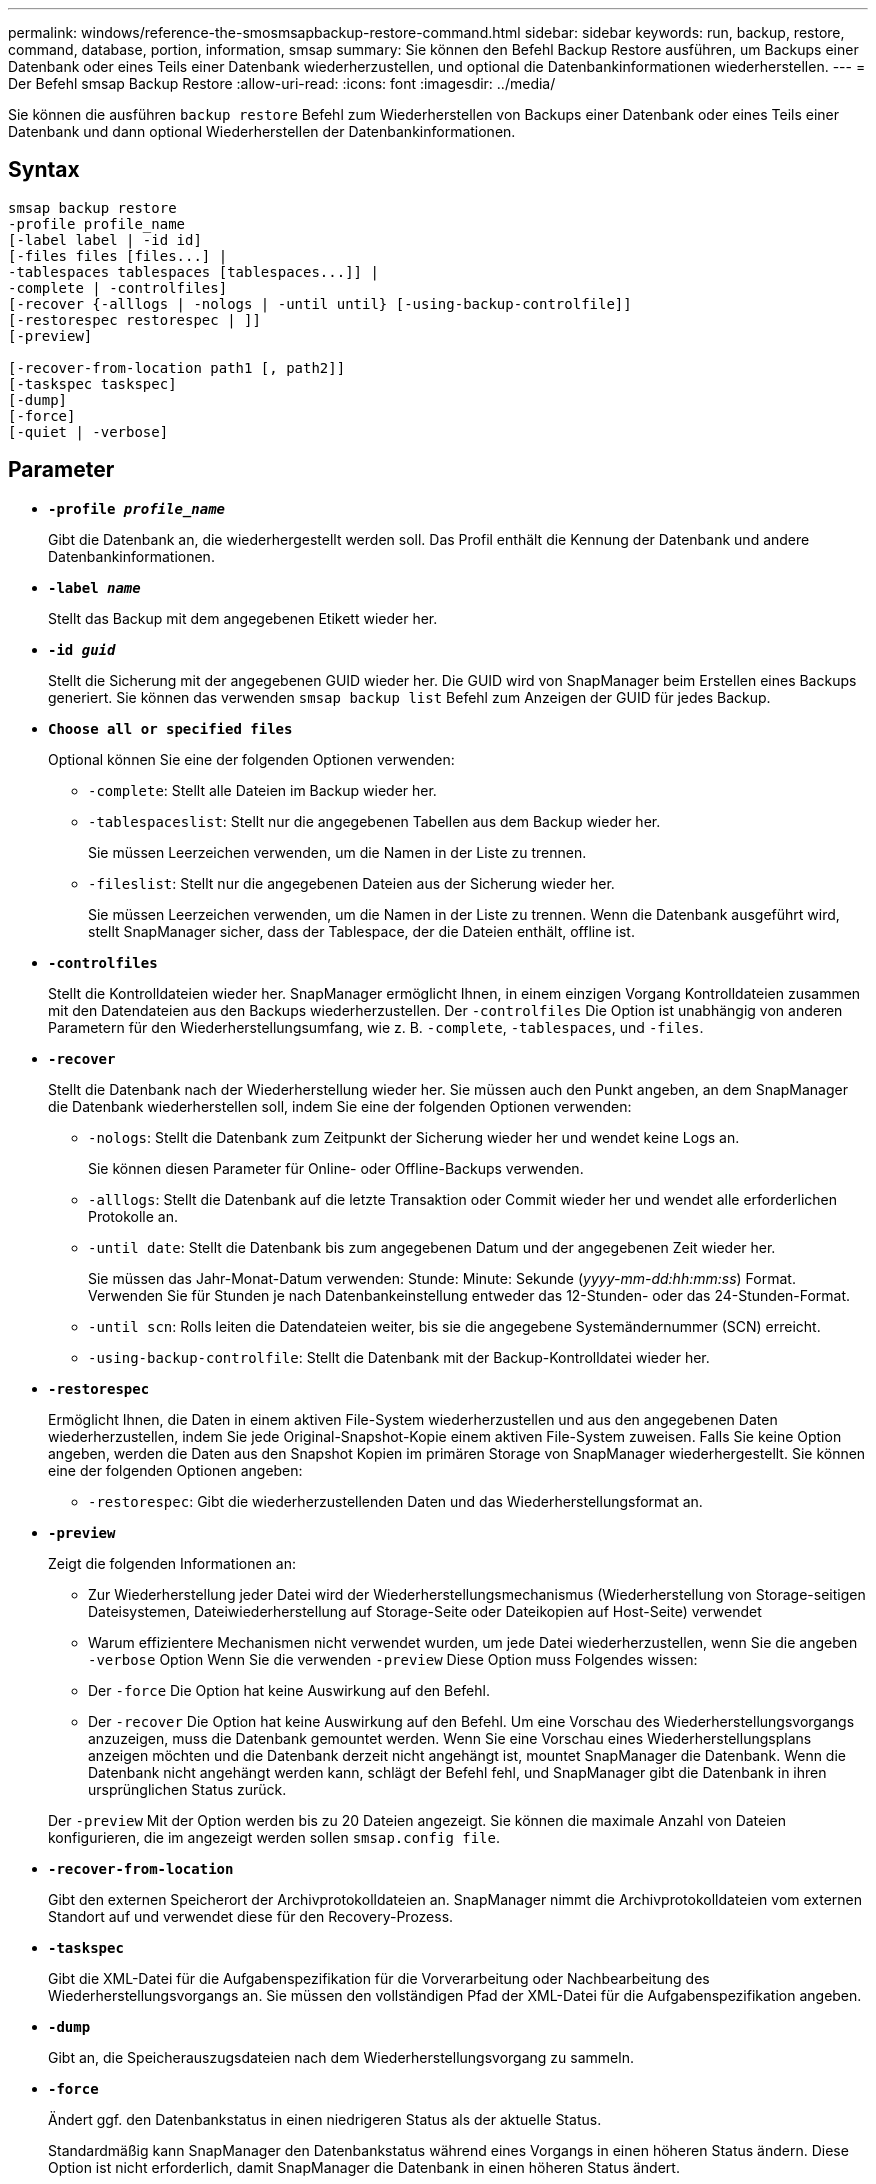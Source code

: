 ---
permalink: windows/reference-the-smosmsapbackup-restore-command.html 
sidebar: sidebar 
keywords: run, backup, restore, command, database, portion, information, smsap 
summary: Sie können den Befehl Backup Restore ausführen, um Backups einer Datenbank oder eines Teils einer Datenbank wiederherzustellen, und optional die Datenbankinformationen wiederherstellen. 
---
= Der Befehl smsap Backup Restore
:allow-uri-read: 
:icons: font
:imagesdir: ../media/


[role="lead"]
Sie können die ausführen `backup restore` Befehl zum Wiederherstellen von Backups einer Datenbank oder eines Teils einer Datenbank und dann optional Wiederherstellen der Datenbankinformationen.



== Syntax

[listing]
----

smsap backup restore
-profile profile_name
[-label label | -id id]
[-files files [files...] |
-tablespaces tablespaces [tablespaces...]] |
-complete | -controlfiles]
[-recover {-alllogs | -nologs | -until until} [-using-backup-controlfile]]
[-restorespec restorespec | ]]
[-preview]

[-recover-from-location path1 [, path2]]
[-taskspec taskspec]
[-dump]
[-force]
[-quiet | -verbose]
----


== Parameter

* *`-profile _profile_name_`*
+
Gibt die Datenbank an, die wiederhergestellt werden soll. Das Profil enthält die Kennung der Datenbank und andere Datenbankinformationen.

* *`-label _name_`*
+
Stellt das Backup mit dem angegebenen Etikett wieder her.

* *`-id _guid_`*
+
Stellt die Sicherung mit der angegebenen GUID wieder her. Die GUID wird von SnapManager beim Erstellen eines Backups generiert. Sie können das verwenden `smsap backup list` Befehl zum Anzeigen der GUID für jedes Backup.

* *`Choose all or specified files`*
+
Optional können Sie eine der folgenden Optionen verwenden:

+
** `-complete`: Stellt alle Dateien im Backup wieder her.
** `-tablespaceslist`: Stellt nur die angegebenen Tabellen aus dem Backup wieder her.
+
Sie müssen Leerzeichen verwenden, um die Namen in der Liste zu trennen.

** `-fileslist`: Stellt nur die angegebenen Dateien aus der Sicherung wieder her.
+
Sie müssen Leerzeichen verwenden, um die Namen in der Liste zu trennen. Wenn die Datenbank ausgeführt wird, stellt SnapManager sicher, dass der Tablespace, der die Dateien enthält, offline ist.



* *`-controlfiles`*
+
Stellt die Kontrolldateien wieder her. SnapManager ermöglicht Ihnen, in einem einzigen Vorgang Kontrolldateien zusammen mit den Datendateien aus den Backups wiederherzustellen. Der `-controlfiles` Die Option ist unabhängig von anderen Parametern für den Wiederherstellungsumfang, wie z. B. `-complete`, `-tablespaces`, und `-files`.

* *`-recover`*
+
Stellt die Datenbank nach der Wiederherstellung wieder her. Sie müssen auch den Punkt angeben, an dem SnapManager die Datenbank wiederherstellen soll, indem Sie eine der folgenden Optionen verwenden:

+
** `-nologs`: Stellt die Datenbank zum Zeitpunkt der Sicherung wieder her und wendet keine Logs an.
+
Sie können diesen Parameter für Online- oder Offline-Backups verwenden.

** `-alllogs`: Stellt die Datenbank auf die letzte Transaktion oder Commit wieder her und wendet alle erforderlichen Protokolle an.
** `-until date`: Stellt die Datenbank bis zum angegebenen Datum und der angegebenen Zeit wieder her.
+
Sie müssen das Jahr-Monat-Datum verwenden: Stunde: Minute: Sekunde (_yyyy-mm-dd:hh:mm:ss_) Format. Verwenden Sie für Stunden je nach Datenbankeinstellung entweder das 12-Stunden- oder das 24-Stunden-Format.

** `-until scn`: Rolls leiten die Datendateien weiter, bis sie die angegebene Systemändernummer (SCN) erreicht.
** `-using-backup-controlfile`: Stellt die Datenbank mit der Backup-Kontrolldatei wieder her.


* *`-restorespec`*
+
Ermöglicht Ihnen, die Daten in einem aktiven File-System wiederherzustellen und aus den angegebenen Daten wiederherzustellen, indem Sie jede Original-Snapshot-Kopie einem aktiven File-System zuweisen. Falls Sie keine Option angeben, werden die Daten aus den Snapshot Kopien im primären Storage von SnapManager wiederhergestellt. Sie können eine der folgenden Optionen angeben:

+
** `-restorespec`: Gibt die wiederherzustellenden Daten und das Wiederherstellungsformat an.


* *`-preview`*
+
Zeigt die folgenden Informationen an:

+
** Zur Wiederherstellung jeder Datei wird der Wiederherstellungsmechanismus (Wiederherstellung von Storage-seitigen Dateisystemen, Dateiwiederherstellung auf Storage-Seite oder Dateikopien auf Host-Seite) verwendet
** Warum effizientere Mechanismen nicht verwendet wurden, um jede Datei wiederherzustellen, wenn Sie die angeben `-verbose` Option Wenn Sie die verwenden `-preview` Diese Option muss Folgendes wissen:
** Der `-force` Die Option hat keine Auswirkung auf den Befehl.
** Der `-recover` Die Option hat keine Auswirkung auf den Befehl. Um eine Vorschau des Wiederherstellungsvorgangs anzuzeigen, muss die Datenbank gemountet werden. Wenn Sie eine Vorschau eines Wiederherstellungsplans anzeigen möchten und die Datenbank derzeit nicht angehängt ist, mountet SnapManager die Datenbank. Wenn die Datenbank nicht angehängt werden kann, schlägt der Befehl fehl, und SnapManager gibt die Datenbank in ihren ursprünglichen Status zurück.


+
Der `-preview` Mit der Option werden bis zu 20 Dateien angezeigt. Sie können die maximale Anzahl von Dateien konfigurieren, die im angezeigt werden sollen `smsap.config file`.

* *`-recover-from-location`*
+
Gibt den externen Speicherort der Archivprotokolldateien an. SnapManager nimmt die Archivprotokolldateien vom externen Standort auf und verwendet diese für den Recovery-Prozess.

* *`-taskspec`*
+
Gibt die XML-Datei für die Aufgabenspezifikation für die Vorverarbeitung oder Nachbearbeitung des Wiederherstellungsvorgangs an. Sie müssen den vollständigen Pfad der XML-Datei für die Aufgabenspezifikation angeben.

* *`-dump`*
+
Gibt an, die Speicherauszugsdateien nach dem Wiederherstellungsvorgang zu sammeln.

* *`-force`*
+
Ändert ggf. den Datenbankstatus in einen niedrigeren Status als der aktuelle Status.

+
Standardmäßig kann SnapManager den Datenbankstatus während eines Vorgangs in einen höheren Status ändern. Diese Option ist nicht erforderlich, damit SnapManager die Datenbank in einen höheren Status ändert.

* *`-quiet`*
+
Zeigt nur Fehlermeldungen in der Konsole an. Standardmäßig werden Fehler- und Warnmeldungen angezeigt.

* *`-verbose`*
+
Zeigt Fehler-, Warn- und Informationsmeldungen in der Konsole an. Sie können diese Option verwenden, um zu sehen, warum effizientere Wiederherstellungsprozesse nicht verwendet werden konnten, um die Datei wiederherzustellen.





== Beispiel

Im folgenden Beispiel wird eine Datenbank zusammen mit den Kontrolldateien wiederhergestellt:

[listing]
----
smsap backup restore -profile SALES1 -label full_backup_sales_May
-complete -controlfiles -force
----